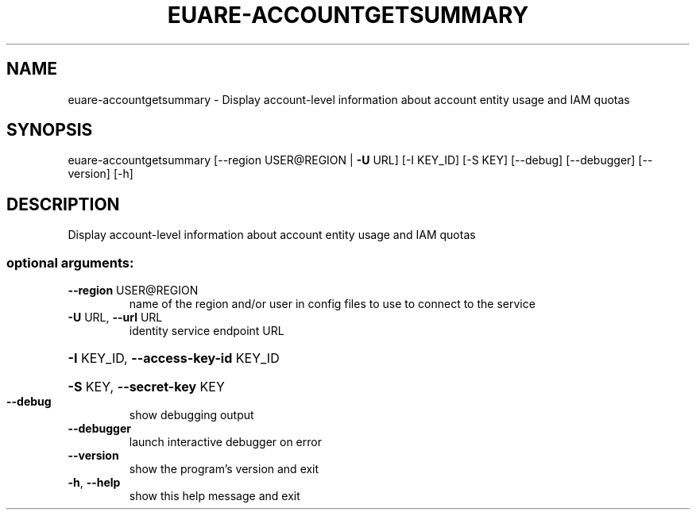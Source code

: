 .\" DO NOT MODIFY THIS FILE!  It was generated by help2man 1.44.1.
.TH EUARE-ACCOUNTGETSUMMARY "1" "January 2015" "euca2ools 3.0.5" "User Commands"
.SH NAME
euare-accountgetsummary \- Display account-level information about account entity usage and IAM
quotas
.SH SYNOPSIS
euare\-accountgetsummary [\-\-region USER@REGION | \fB\-U\fR URL] [\-I KEY_ID]
[\-S KEY] [\-\-debug] [\-\-debugger] [\-\-version]
[\-h]
.SH DESCRIPTION
Display account\-level information about account entity usage and IAM
quotas
.SS "optional arguments:"
.TP
\fB\-\-region\fR USER@REGION
name of the region and/or user in config files to use
to connect to the service
.TP
\fB\-U\fR URL, \fB\-\-url\fR URL
identity service endpoint URL
.HP
\fB\-I\fR KEY_ID, \fB\-\-access\-key\-id\fR KEY_ID
.HP
\fB\-S\fR KEY, \fB\-\-secret\-key\fR KEY
.TP
\fB\-\-debug\fR
show debugging output
.TP
\fB\-\-debugger\fR
launch interactive debugger on error
.TP
\fB\-\-version\fR
show the program's version and exit
.TP
\fB\-h\fR, \fB\-\-help\fR
show this help message and exit
